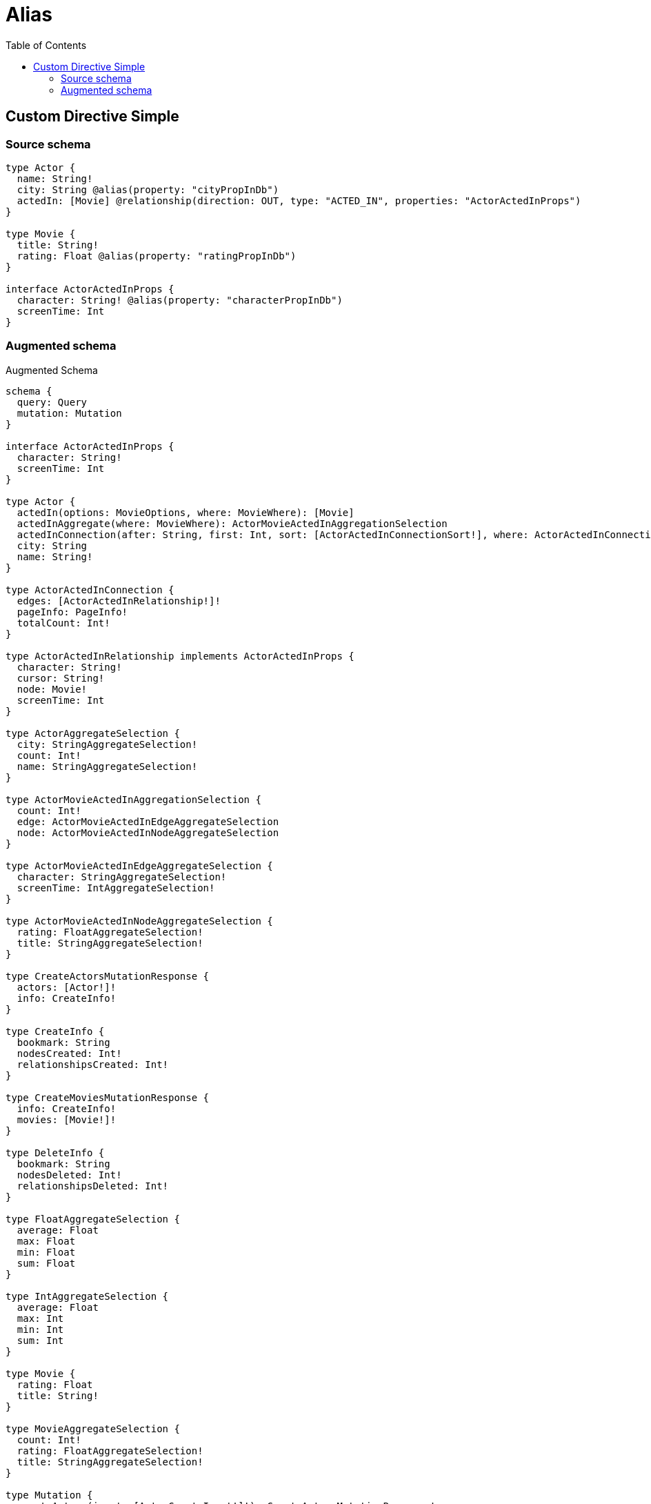 :toc:

= Alias

== Custom Directive Simple

=== Source schema

[source,graphql,schema=true]
----
type Actor {
  name: String!
  city: String @alias(property: "cityPropInDb")
  actedIn: [Movie] @relationship(direction: OUT, type: "ACTED_IN", properties: "ActorActedInProps")
}

type Movie {
  title: String!
  rating: Float @alias(property: "ratingPropInDb")
}

interface ActorActedInProps {
  character: String! @alias(property: "characterPropInDb")
  screenTime: Int
}
----

=== Augmented schema

.Augmented Schema
[source,graphql]
----
schema {
  query: Query
  mutation: Mutation
}

interface ActorActedInProps {
  character: String!
  screenTime: Int
}

type Actor {
  actedIn(options: MovieOptions, where: MovieWhere): [Movie]
  actedInAggregate(where: MovieWhere): ActorMovieActedInAggregationSelection
  actedInConnection(after: String, first: Int, sort: [ActorActedInConnectionSort!], where: ActorActedInConnectionWhere): ActorActedInConnection!
  city: String
  name: String!
}

type ActorActedInConnection {
  edges: [ActorActedInRelationship!]!
  pageInfo: PageInfo!
  totalCount: Int!
}

type ActorActedInRelationship implements ActorActedInProps {
  character: String!
  cursor: String!
  node: Movie!
  screenTime: Int
}

type ActorAggregateSelection {
  city: StringAggregateSelection!
  count: Int!
  name: StringAggregateSelection!
}

type ActorMovieActedInAggregationSelection {
  count: Int!
  edge: ActorMovieActedInEdgeAggregateSelection
  node: ActorMovieActedInNodeAggregateSelection
}

type ActorMovieActedInEdgeAggregateSelection {
  character: StringAggregateSelection!
  screenTime: IntAggregateSelection!
}

type ActorMovieActedInNodeAggregateSelection {
  rating: FloatAggregateSelection!
  title: StringAggregateSelection!
}

type CreateActorsMutationResponse {
  actors: [Actor!]!
  info: CreateInfo!
}

type CreateInfo {
  bookmark: String
  nodesCreated: Int!
  relationshipsCreated: Int!
}

type CreateMoviesMutationResponse {
  info: CreateInfo!
  movies: [Movie!]!
}

type DeleteInfo {
  bookmark: String
  nodesDeleted: Int!
  relationshipsDeleted: Int!
}

type FloatAggregateSelection {
  average: Float
  max: Float
  min: Float
  sum: Float
}

type IntAggregateSelection {
  average: Float
  max: Int
  min: Int
  sum: Int
}

type Movie {
  rating: Float
  title: String!
}

type MovieAggregateSelection {
  count: Int!
  rating: FloatAggregateSelection!
  title: StringAggregateSelection!
}

type Mutation {
  createActors(input: [ActorCreateInput!]!): CreateActorsMutationResponse!
  createMovies(input: [MovieCreateInput!]!): CreateMoviesMutationResponse!
  deleteActors(delete: ActorDeleteInput, where: ActorWhere): DeleteInfo!
  deleteMovies(where: MovieWhere): DeleteInfo!
  updateActors(connect: ActorConnectInput, create: ActorRelationInput, delete: ActorDeleteInput, disconnect: ActorDisconnectInput, update: ActorUpdateInput, where: ActorWhere): UpdateActorsMutationResponse!
  updateMovies(update: MovieUpdateInput, where: MovieWhere): UpdateMoviesMutationResponse!
}

"Pagination information (Relay)"
type PageInfo {
  endCursor: String
  hasNextPage: Boolean!
  hasPreviousPage: Boolean!
  startCursor: String
}

type Query {
  actors(options: ActorOptions, where: ActorWhere): [Actor!]!
  actorsAggregate(where: ActorWhere): ActorAggregateSelection!
  actorsCount(where: ActorWhere): Int!
  movies(options: MovieOptions, where: MovieWhere): [Movie!]!
  moviesAggregate(where: MovieWhere): MovieAggregateSelection!
  moviesCount(where: MovieWhere): Int!
}

type StringAggregateSelection {
  longest: String
  shortest: String
}

type UpdateActorsMutationResponse {
  actors: [Actor!]!
  info: UpdateInfo!
}

type UpdateInfo {
  bookmark: String
  nodesCreated: Int!
  nodesDeleted: Int!
  relationshipsCreated: Int!
  relationshipsDeleted: Int!
}

type UpdateMoviesMutationResponse {
  info: UpdateInfo!
  movies: [Movie!]!
}

enum SortDirection {
  "Sort by field values in ascending order."
  ASC
  "Sort by field values in descending order."
  DESC
}

input ActorActedInAggregateInput {
  AND: [ActorActedInAggregateInput!]
  OR: [ActorActedInAggregateInput!]
  count: Int
  count_GT: Int
  count_GTE: Int
  count_LT: Int
  count_LTE: Int
  edge: ActorActedInEdgeAggregationWhereInput
  node: ActorActedInNodeAggregationWhereInput
}

input ActorActedInConnectFieldInput {
  edge: ActorActedInPropsCreateInput!
  where: MovieConnectWhere
}

input ActorActedInConnectionSort {
  edge: ActorActedInPropsSort
  node: MovieSort
}

input ActorActedInConnectionWhere {
  AND: [ActorActedInConnectionWhere!]
  OR: [ActorActedInConnectionWhere!]
  edge: ActorActedInPropsWhere
  edge_NOT: ActorActedInPropsWhere
  node: MovieWhere
  node_NOT: MovieWhere
}

input ActorActedInCreateFieldInput {
  edge: ActorActedInPropsCreateInput!
  node: MovieCreateInput!
}

input ActorActedInDeleteFieldInput {
  where: ActorActedInConnectionWhere
}

input ActorActedInDisconnectFieldInput {
  where: ActorActedInConnectionWhere
}

input ActorActedInEdgeAggregationWhereInput {
  AND: [ActorActedInEdgeAggregationWhereInput!]
  OR: [ActorActedInEdgeAggregationWhereInput!]
  character_AVERAGE_EQUAL: Float
  character_AVERAGE_GT: Float
  character_AVERAGE_GTE: Float
  character_AVERAGE_LT: Float
  character_AVERAGE_LTE: Float
  character_EQUAL: String
  character_GT: Int
  character_GTE: Int
  character_LONGEST_EQUAL: Int
  character_LONGEST_GT: Int
  character_LONGEST_GTE: Int
  character_LONGEST_LT: Int
  character_LONGEST_LTE: Int
  character_LT: Int
  character_LTE: Int
  character_SHORTEST_EQUAL: Int
  character_SHORTEST_GT: Int
  character_SHORTEST_GTE: Int
  character_SHORTEST_LT: Int
  character_SHORTEST_LTE: Int
  screenTime_AVERAGE_EQUAL: Float
  screenTime_AVERAGE_GT: Float
  screenTime_AVERAGE_GTE: Float
  screenTime_AVERAGE_LT: Float
  screenTime_AVERAGE_LTE: Float
  screenTime_EQUAL: Int
  screenTime_GT: Int
  screenTime_GTE: Int
  screenTime_LT: Int
  screenTime_LTE: Int
  screenTime_MAX_EQUAL: Int
  screenTime_MAX_GT: Int
  screenTime_MAX_GTE: Int
  screenTime_MAX_LT: Int
  screenTime_MAX_LTE: Int
  screenTime_MIN_EQUAL: Int
  screenTime_MIN_GT: Int
  screenTime_MIN_GTE: Int
  screenTime_MIN_LT: Int
  screenTime_MIN_LTE: Int
  screenTime_SUM_EQUAL: Int
  screenTime_SUM_GT: Int
  screenTime_SUM_GTE: Int
  screenTime_SUM_LT: Int
  screenTime_SUM_LTE: Int
}

input ActorActedInFieldInput {
  connect: [ActorActedInConnectFieldInput!]
  create: [ActorActedInCreateFieldInput!]
}

input ActorActedInNodeAggregationWhereInput {
  AND: [ActorActedInNodeAggregationWhereInput!]
  OR: [ActorActedInNodeAggregationWhereInput!]
  rating_AVERAGE_EQUAL: Float
  rating_AVERAGE_GT: Float
  rating_AVERAGE_GTE: Float
  rating_AVERAGE_LT: Float
  rating_AVERAGE_LTE: Float
  rating_EQUAL: Float
  rating_GT: Float
  rating_GTE: Float
  rating_LT: Float
  rating_LTE: Float
  rating_MAX_EQUAL: Float
  rating_MAX_GT: Float
  rating_MAX_GTE: Float
  rating_MAX_LT: Float
  rating_MAX_LTE: Float
  rating_MIN_EQUAL: Float
  rating_MIN_GT: Float
  rating_MIN_GTE: Float
  rating_MIN_LT: Float
  rating_MIN_LTE: Float
  rating_SUM_EQUAL: Float
  rating_SUM_GT: Float
  rating_SUM_GTE: Float
  rating_SUM_LT: Float
  rating_SUM_LTE: Float
  title_AVERAGE_EQUAL: Float
  title_AVERAGE_GT: Float
  title_AVERAGE_GTE: Float
  title_AVERAGE_LT: Float
  title_AVERAGE_LTE: Float
  title_EQUAL: String
  title_GT: Int
  title_GTE: Int
  title_LONGEST_EQUAL: Int
  title_LONGEST_GT: Int
  title_LONGEST_GTE: Int
  title_LONGEST_LT: Int
  title_LONGEST_LTE: Int
  title_LT: Int
  title_LTE: Int
  title_SHORTEST_EQUAL: Int
  title_SHORTEST_GT: Int
  title_SHORTEST_GTE: Int
  title_SHORTEST_LT: Int
  title_SHORTEST_LTE: Int
}

input ActorActedInPropsCreateInput {
  character: String!
  screenTime: Int
}

input ActorActedInPropsSort {
  character: SortDirection
  screenTime: SortDirection
}

input ActorActedInPropsUpdateInput {
  character: String
  screenTime: Int
}

input ActorActedInPropsWhere {
  AND: [ActorActedInPropsWhere!]
  OR: [ActorActedInPropsWhere!]
  character: String
  character_CONTAINS: String
  character_ENDS_WITH: String
  character_IN: [String]
  character_NOT: String
  character_NOT_CONTAINS: String
  character_NOT_ENDS_WITH: String
  character_NOT_IN: [String]
  character_NOT_STARTS_WITH: String
  character_STARTS_WITH: String
  screenTime: Int
  screenTime_GT: Int
  screenTime_GTE: Int
  screenTime_IN: [Int]
  screenTime_LT: Int
  screenTime_LTE: Int
  screenTime_NOT: Int
  screenTime_NOT_IN: [Int]
}

input ActorActedInUpdateConnectionInput {
  edge: ActorActedInPropsUpdateInput
  node: MovieUpdateInput
}

input ActorActedInUpdateFieldInput {
  connect: [ActorActedInConnectFieldInput!]
  create: [ActorActedInCreateFieldInput!]
  delete: [ActorActedInDeleteFieldInput!]
  disconnect: [ActorActedInDisconnectFieldInput!]
  update: ActorActedInUpdateConnectionInput
  where: ActorActedInConnectionWhere
}

input ActorConnectInput {
  actedIn: [ActorActedInConnectFieldInput!]
}

input ActorCreateInput {
  actedIn: ActorActedInFieldInput
  city: String
  name: String!
}

input ActorDeleteInput {
  actedIn: [ActorActedInDeleteFieldInput!]
}

input ActorDisconnectInput {
  actedIn: [ActorActedInDisconnectFieldInput!]
}

input ActorOptions {
  limit: Int
  offset: Int
  "Specify one or more ActorSort objects to sort Actors by. The sorts will be applied in the order in which they are arranged in the array."
  sort: [ActorSort]
}

input ActorRelationInput {
  actedIn: [ActorActedInCreateFieldInput!]
}

"Fields to sort Actors by. The order in which sorts are applied is not guaranteed when specifying many fields in one ActorSort object."
input ActorSort {
  city: SortDirection
  name: SortDirection
}

input ActorUpdateInput {
  actedIn: [ActorActedInUpdateFieldInput!]
  city: String
  name: String
}

input ActorWhere {
  AND: [ActorWhere!]
  OR: [ActorWhere!]
  actedIn: MovieWhere
  actedInAggregate: ActorActedInAggregateInput
  actedInConnection: ActorActedInConnectionWhere
  actedInConnection_NOT: ActorActedInConnectionWhere
  actedIn_NOT: MovieWhere
  city: String
  city_CONTAINS: String
  city_ENDS_WITH: String
  city_IN: [String]
  city_NOT: String
  city_NOT_CONTAINS: String
  city_NOT_ENDS_WITH: String
  city_NOT_IN: [String]
  city_NOT_STARTS_WITH: String
  city_STARTS_WITH: String
  name: String
  name_CONTAINS: String
  name_ENDS_WITH: String
  name_IN: [String]
  name_NOT: String
  name_NOT_CONTAINS: String
  name_NOT_ENDS_WITH: String
  name_NOT_IN: [String]
  name_NOT_STARTS_WITH: String
  name_STARTS_WITH: String
}

input MovieConnectWhere {
  node: MovieWhere!
}

input MovieCreateInput {
  rating: Float
  title: String!
}

input MovieOptions {
  limit: Int
  offset: Int
  "Specify one or more MovieSort objects to sort Movies by. The sorts will be applied in the order in which they are arranged in the array."
  sort: [MovieSort]
}

"Fields to sort Movies by. The order in which sorts are applied is not guaranteed when specifying many fields in one MovieSort object."
input MovieSort {
  rating: SortDirection
  title: SortDirection
}

input MovieUpdateInput {
  rating: Float
  title: String
}

input MovieWhere {
  AND: [MovieWhere!]
  OR: [MovieWhere!]
  rating: Float
  rating_GT: Float
  rating_GTE: Float
  rating_IN: [Float]
  rating_LT: Float
  rating_LTE: Float
  rating_NOT: Float
  rating_NOT_IN: [Float]
  title: String
  title_CONTAINS: String
  title_ENDS_WITH: String
  title_IN: [String]
  title_NOT: String
  title_NOT_CONTAINS: String
  title_NOT_ENDS_WITH: String
  title_NOT_IN: [String]
  title_NOT_STARTS_WITH: String
  title_STARTS_WITH: String
}

----
